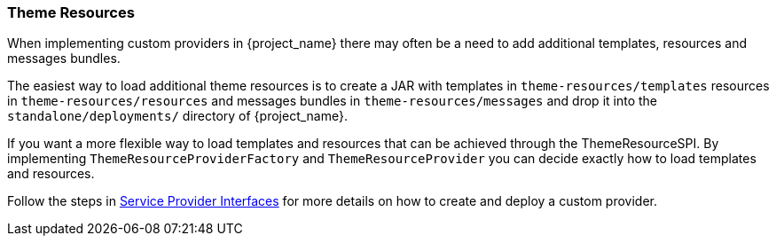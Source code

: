 [[_theme_resource]]
=== Theme Resources

When implementing custom providers in {project_name} there may often be a need to add additional templates, resources and messages bundles.

ifeval::[{project_community}==true]
An example use-case would be a <<_auth_spi,custom authenticator>> that requires additional templates and resources.
endif::[]

The easiest way to load additional theme resources is to create a JAR with templates in `theme-resources/templates`
resources in `theme-resources/resources` and messages bundles in `theme-resources/messages` and drop it into the `standalone/deployments/` directory of {project_name}.

If you want a more flexible way to load templates and resources that can be achieved through the ThemeResourceSPI.
By implementing `ThemeResourceProviderFactory` and `ThemeResourceProvider` you can decide exactly how to load templates
and resources.

Follow the steps in <<_providers,Service Provider Interfaces>> for more details on how to create and deploy a custom
provider.
